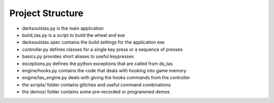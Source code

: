 =================
Project Structure
=================

* darksoulstas.py is the main application
* build_tas.py is a script to build the wheel and exe
* darksoulstas.spec contains the build settings for the application exe

* controller.py defines classes for a single key press or a sequence of presses
* basics.py provides short aliases to useful keypresses
* exceptions.py defines the python exceptions that are called from ds_tas

* engine/hooks.py contains the code that deals with hooking into game memory
* engine/tas_engine.py deals with giving the hooks commands from the controller

* the scripts/ folder contains glitches and useful command combinations
* the demos/ folder contains some pre-recorded or programmed demos
